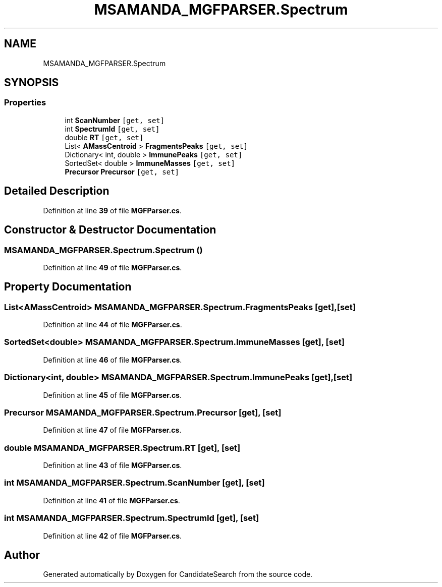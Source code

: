 .TH "MSAMANDA_MGFPARSER.Spectrum" 3 "Version 1.0.0" "CandidateSearch" \" -*- nroff -*-
.ad l
.nh
.SH NAME
MSAMANDA_MGFPARSER.Spectrum
.SH SYNOPSIS
.br
.PP
.SS "Properties"

.in +1c
.ti -1c
.RI "int \fBScanNumber\fP\fC [get, set]\fP"
.br
.ti -1c
.RI "int \fBSpectrumId\fP\fC [get, set]\fP"
.br
.ti -1c
.RI "double \fBRT\fP\fC [get, set]\fP"
.br
.ti -1c
.RI "List< \fBAMassCentroid\fP > \fBFragmentsPeaks\fP\fC [get, set]\fP"
.br
.ti -1c
.RI "Dictionary< int, double > \fBImmunePeaks\fP\fC [get, set]\fP"
.br
.ti -1c
.RI "SortedSet< double > \fBImmuneMasses\fP\fC [get, set]\fP"
.br
.ti -1c
.RI "\fBPrecursor\fP \fBPrecursor\fP\fC [get, set]\fP"
.br
.in -1c
.SH "Detailed Description"
.PP 
Definition at line \fB39\fP of file \fBMGFParser\&.cs\fP\&.
.SH "Constructor & Destructor Documentation"
.PP 
.SS "MSAMANDA_MGFPARSER\&.Spectrum\&.Spectrum ()"

.PP
Definition at line \fB49\fP of file \fBMGFParser\&.cs\fP\&.
.SH "Property Documentation"
.PP 
.SS "List<\fBAMassCentroid\fP> MSAMANDA_MGFPARSER\&.Spectrum\&.FragmentsPeaks\fC [get]\fP, \fC [set]\fP"

.PP
Definition at line \fB44\fP of file \fBMGFParser\&.cs\fP\&.
.SS "SortedSet<double> MSAMANDA_MGFPARSER\&.Spectrum\&.ImmuneMasses\fC [get]\fP, \fC [set]\fP"

.PP
Definition at line \fB46\fP of file \fBMGFParser\&.cs\fP\&.
.SS "Dictionary<int, double> MSAMANDA_MGFPARSER\&.Spectrum\&.ImmunePeaks\fC [get]\fP, \fC [set]\fP"

.PP
Definition at line \fB45\fP of file \fBMGFParser\&.cs\fP\&.
.SS "\fBPrecursor\fP MSAMANDA_MGFPARSER\&.Spectrum\&.Precursor\fC [get]\fP, \fC [set]\fP"

.PP
Definition at line \fB47\fP of file \fBMGFParser\&.cs\fP\&.
.SS "double MSAMANDA_MGFPARSER\&.Spectrum\&.RT\fC [get]\fP, \fC [set]\fP"

.PP
Definition at line \fB43\fP of file \fBMGFParser\&.cs\fP\&.
.SS "int MSAMANDA_MGFPARSER\&.Spectrum\&.ScanNumber\fC [get]\fP, \fC [set]\fP"

.PP
Definition at line \fB41\fP of file \fBMGFParser\&.cs\fP\&.
.SS "int MSAMANDA_MGFPARSER\&.Spectrum\&.SpectrumId\fC [get]\fP, \fC [set]\fP"

.PP
Definition at line \fB42\fP of file \fBMGFParser\&.cs\fP\&.

.SH "Author"
.PP 
Generated automatically by Doxygen for CandidateSearch from the source code\&.
